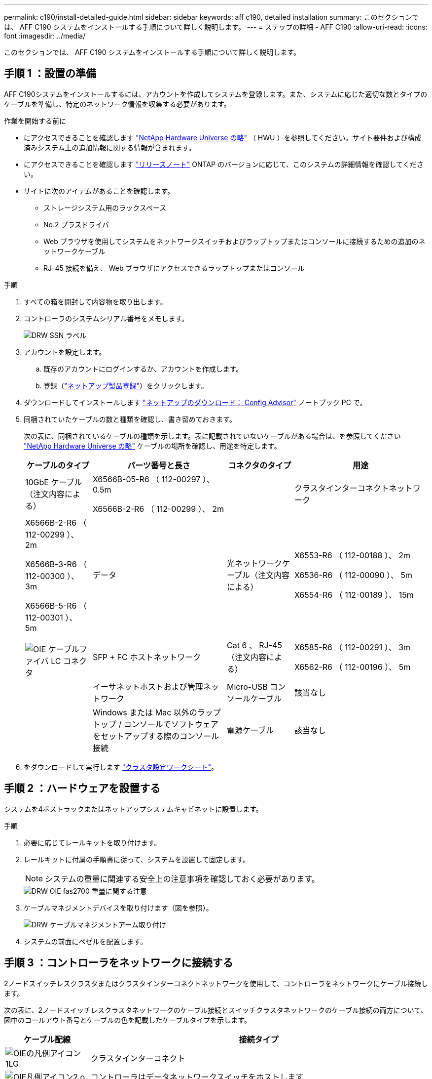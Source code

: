 ---
permalink: c190/install-detailed-guide.html 
sidebar: sidebar 
keywords: aff c190, detailed installation 
summary: このセクションでは、 AFF C190 システムをインストールする手順について詳しく説明します。 
---
= ステップの詳細 - AFF C190
:allow-uri-read: 
:icons: font
:imagesdir: ../media/


[role="lead"]
このセクションでは、 AFF C190 システムをインストールする手順について詳しく説明します。



== 手順 1 ：設置の準備

AFF C190システムをインストールするには、アカウントを作成してシステムを登録します。また、システムに応じた適切な数とタイプのケーブルを準備し、特定のネットワーク情報を収集する必要があります。

.作業を開始する前に
* にアクセスできることを確認します link:https://hwu.netapp.com["NetApp Hardware Universe の略"^] （ HWU ）を参照してください。サイト要件および構成済みシステム上の追加情報に関する情報が含まれます。
* にアクセスできることを確認します link:http://mysupport.netapp.com/documentation/productlibrary/index.html?productID=62286["リリースノート"^] ONTAP のバージョンに応じて、このシステムの詳細情報を確認してください。
* サイトに次のアイテムがあることを確認します。
+
** ストレージシステム用のラックスペース
** No.2 プラスドライバ
** Web ブラウザを使用してシステムをネットワークスイッチおよびラップトップまたはコンソールに接続するための追加のネットワークケーブル
** RJ-45 接続を備え、 Web ブラウザにアクセスできるラップトップまたはコンソール




.手順
. すべての箱を開封して内容物を取り出します。
. コントローラのシステムシリアル番号をメモします。
+
image::../media/drw_ssn_label.png[DRW SSN ラベル]

. アカウントを設定します。
+
.. 既存のアカウントにログインするか、アカウントを作成します。
.. 登録（link:https://mysupport.netapp.com/eservice/registerSNoAction.do?moduleName=RegisterMyProduct["ネットアップ製品登録"^]）をクリックします。


. ダウンロードしてインストールします link:https://mysupport.netapp.com/site/tools/tool-eula/activeiq-configadvisor["ネットアップのダウンロード： Config Advisor"^] ノートブック PC で。
. 同梱されていたケーブルの数と種類を確認し、書き留めておきます。
+
次の表に、同梱されているケーブルの種類を示します。表に記載されていないケーブルがある場合は、を参照してください link:https://hwu.netapp.com["NetApp Hardware Universe の略"^] ケーブルの場所を確認し、用途を特定します。

+
[cols="1,2,1,2"]
|===
| ケーブルのタイプ | パーツ番号と長さ | コネクタのタイプ | 用途 


 a| 
10GbE ケーブル（注文内容による）
 a| 
X6566B-05-R6 （ 112-00297 ）、 0.5m

X6566B-2-R6 （ 112-00299 ）、 2m
 a| 
image:../media/oie_cable_sfp_gbe_copper.png[""]
 a| 
クラスタインターコネクトネットワーク



 a| 
X6566B-2-R6 （ 112-00299 ）、 2m

X6566B-3-R6 （ 112-00300 ）、 3m

X6566B-5-R6 （ 112-00301 ）、 5m
 a| 
データ



 a| 
光ネットワークケーブル（注文内容による）
 a| 
X6553-R6 （ 112-00188 ）、 2m

X6536-R6 （ 112-00090 ）、 5m

X6554-R6 （ 112-00189 ）、 15m
 a| 
image:../media/oie_sfp_optical.png[""]

image::../media/oie_cable_fiber_lc_connector.png[OIE ケーブルファイバ LC コネクタ]
 a| 
SFP + FC ホストネットワーク



 a| 
Cat 6 、 RJ-45 （注文内容による）
 a| 
X6585-R6 （ 112-00291 ）、 3m

X6562-R6 （ 112-00196 ）、 5m
 a| 
image:../media/oie_cable_rj45.png[""]
 a| 
イーサネットホストおよび管理ネットワーク



 a| 
Micro-USB コンソールケーブル
 a| 
該当なし
 a| 
image:../media/oie_cable_micro_usb.png[""]
 a| 
Windows または Mac 以外のラップトップ / コンソールでソフトウェアをセットアップする際のコンソール接続



 a| 
電源ケーブル
 a| 
該当なし
 a| 
image:../media/oie_cable_power.png[""]
 a| 
システムの電源をオンにします

|===
. をダウンロードして実行します link:https://library.netapp.com/ecm/ecm_download_file/ECMLP2839002["クラスタ設定ワークシート"^]。




== 手順 2 ：ハードウェアを設置する

システムを4ポストラックまたはネットアップシステムキャビネットに設置します。

.手順
. 必要に応じてレールキットを取り付けます。
. レールキットに付属の手順書に従って、システムを設置して固定します。
+

NOTE: システムの重量に関連する安全上の注意事項を確認しておく必要があります。

+
image::../media/drw_oie_fas2700_weight_caution.png[DRW OIE fas2700 重量に関する注意]

. ケーブルマネジメントデバイスを取り付けます（図を参照）。
+
image::../media/drw_cable_management_arm_install.png[DRW ケーブルマネジメントアーム取り付け]

. システムの前面にベゼルを配置します。




== 手順 3 ：コントローラをネットワークに接続する

2ノードスイッチレスクラスタまたはクラスタインターコネクトネットワークを使用して、コントローラをネットワークにケーブル接続します。

次の表に、2ノードスイッチレスクラスタネットワークのケーブル接続とスイッチクラスタネットワークのケーブル接続の両方について、図中のコールアウト番号とケーブルの色を記載したケーブルタイプを示します。

[cols="20%,80%"]
|===
| ケーブル配線 | 接続タイプ 


 a| 
image::../media/oie_legend_icon_1_lg.svg[OIEの凡例アイコン1LG]
 a| 
クラスタインターコネクト



 a| 
image::../media/oie_legend_icon_2_o.svg[OIE凡例アイコン2 o]
 a| 
コントローラはデータネットワークスイッチをホストします



 a| 
image::../media/oie_legend_icon_3_lp.svg[OIE凡例アイコン3 LP]
 a| 
コントローラと管理ネットワークスイッチ

|===
[role="tabbed-block"]
====
.オプション 1 ： 2 ノードスイッチレスクラスタ
--
2ノードスイッチレスクラスタのケーブル接続方法について説明します。

.作業を開始する前に
システムとスイッチの接続については、ネットワーク管理者にお問い合わせください。

図の矢印を見て、ケーブルコネクタのプルタブの正しい向きを確認してください。

image::../media/oie_cable_pull_tab_down.png[OIE ケーブルのプルタブを下に引きます]


NOTE: コネクタを挿入すると、カチッという音がしてコネクタが所定の位置に収まるはずです。音がしない場合は、コネクタを取り外し、回転させてからもう一度試してください。


NOTE: 光スイッチに接続する場合は、ポートにケーブル接続する前に、 SFP をコントローラポートに挿入します。

.このタスクについて
コントローラとスイッチをケーブル接続する場合は、次のケーブル接続図を参照してください。

UTA2データネットワーク構成::
+
--
image::../media/drw_c190_tnsc_unified_network_cabling_animated_gif.png[DRW C190 TNSC ユニファイドネットワークケーブル接続アニメーション GIF]

--
イーサネットネットワーク構成::
+
--
image::../media/drw_c190_tnsc_ethernet_network_cabling_animated_gif.png[DRW C190 TNSC イーサネットネットワークケーブル配線のアニメーション GIF]

--


各コントローラモジュールで次の手順を実行します。

.手順
. クラスタインターコネクトケーブルを使用して、クラスタインターコネクトポートe0aとe0a、e0bとe0bを接続します。[+]image:../media/drw_c190_u_tnsc_clust_cbling.png[""]
. コントローラをUTA2データネットワークまたはイーサネットネットワークにケーブル接続します。
+
UTA2データネットワーク構成:: 次のいずれかのタイプのケーブルを使用して、データポートe0c/0cとe0d/0dまたはe0e/0eとe0f/0fをホストネットワークに接続します。
+
--
image:../media/drw_c190_u_fc_10gbe_cbling.png[""]

--
イーサネットネットワーク構成:: Cat 6 RJ45ケーブルを使用して、e0c~e0fポートをホストネットワークに接続します。次の図に示します。
+
--
image:../media/drw_c190_e_rj45_cbling.png[""]

--


. RJ45 ケーブルを使用して、 e0M ポートを管理ネットワークスイッチに接続します。
+
image:../media/drw_c190_u_mgmt_cbling.png[""]




IMPORTANT: この時点ではまだ電源コードをプラグに接続しないでください。

--
.オプション 2 ：スイッチクラスタ
--
スイッチクラスタのケーブル接続方法について説明します。

.作業を開始する前に
システムとスイッチの接続については、ネットワーク管理者にお問い合わせください。

図の矢印を見て、ケーブルコネクタのプルタブの正しい向きを確認してください。

image::../media/oie_cable_pull_tab_down.png[OIE ケーブルのプルタブを下に引きます]


NOTE: コネクタを挿入すると、カチッという音がしてコネクタが所定の位置に収まるはずです。音がしない場合は、コネクタを取り外し、回転させてからもう一度試してください。


NOTE: 光スイッチに接続する場合は、ポートにケーブル接続する前に、 SFP をコントローラポートに挿入します。

.このタスクについて
コントローラとスイッチをケーブル接続する場合は、次のケーブル接続図を参照してください。

ユニファイドネットワーク構成::
+
--
image::../media/drw_c190_switched_unified_network_cabling_animated_gif.png[DRW C190 スイッチドユニファイドネットワークケーブル配線アニメーション GIF]

--
イーサネットネットワーク構成::
+
--
image::../media/drw_c190_switched_ethernet_network_cabling_animated.png[DRW C190 スイッチドイーサネットネットワークのケーブル配線のアニメーション]

--


各コントローラモジュールで次の手順を実行します。

.手順
. クラスタインターコネクトケーブルを使用して、e0aとe0bをクラスタインターコネクトスイッチに接続します。
+
image:../media/drw_c190_u_switched_clust_cbling.png[""]

. コントローラをUTA2データネットワークまたはイーサネットネットワークにケーブル接続します。
+
UTA2データネットワーク構成:: 次のいずれかのタイプのケーブルを使用して、データポートe0c/0cとe0d/0dまたはe0e/0eとe0f/0fをホストネットワークに接続します。
+
--
image:../media/drw_c190_u_fc_10gbe_cbling.png[""]

--
イーサネットネットワーク構成:: Cat 6 RJ45ケーブルを使用して、e0c~e0fポートをホストネットワークに接続します。
+
--
image:../media/drw_c190_e_rj45_cbling.png[""]

--


. RJ45 ケーブルを使用して、 e0M ポートを管理ネットワークスイッチに接続します。
+
image:../media/drw_c190_u_mgmt_cbling.png[""]




IMPORTANT: この時点ではまだ電源コードをプラグに接続しないでください。

--
====


== 手順4：システムのセットアップを完了します

スイッチとラップトップのみを接続したクラスタ検出を使用するか、システムのコントローラに直接接続してから管理スイッチに接続して、システムのセットアップと設定を実行します。

[role="tabbed-block"]
====
.オプション 1 ：ネットワーク検出が有効になっている場合
--
ラップトップでネットワーク検出が有効になっている場合に、システムセットアップを完了する方法について説明します。

.手順
. 電源コードをコントローラの電源装置に接続し、さらに別の回路の電源に接続します。
. 両方のノードの電源スイッチをオンにします。
+
image::../media/drw_turn_on_power_switches_to_psus.png[DRW 電源スイッチをオンにして PSU に切り替えます]

+

NOTE: 初回のブートには最大で 8 分かかる場合があります。

. ラップトップでネットワーク検出が有効になっていることを確認します。
+
詳細については、ラップトップのオンラインヘルプを参照してください。

. アニメーションに従って、ラップトップを管理スイッチに接続します。
+
.アニメーション-ラップトップを管理スイッチに接続します
video::d61f983e-f911-4b76-8b3a-ab1b0066909b[panopto]
. 検出する ONTAP アイコンを選択します。
+
image::../media/drw_autodiscovery_controler_select.png[DRW 自動検出コントローラ選択]

+
.. エクスプローラを開きます。
.. 左側のペインで、 *Network* をクリックします。
.. 右クリックし、 * 更新 * を選択します。
.. いずれかの ONTAP アイコンをダブルクリックし、画面に表示された証明書を受け入れます。
+

NOTE: 「 XXXXX 」は、ターゲットノードのシステムシリアル番号です。

+
System Manager が開きます。



. System Manager のセットアップガイドを使用して、で収集したデータを基にシステムを設定します link:https://library.netapp.com/ecm/ecm_download_file/ECMLP2862613["『 ONTAP 構成ガイド』"^]。
. Config Advisor を実行してシステムの健全性を確認します。
. 初期設定が完了したら、に進みます link:https://docs.netapp.com/us-en/ontap-family/["ONTAP のドキュメント"] ONTAP の追加機能の設定については、サイトを参照してください。
+

NOTE: ユニファイド構成システムのデフォルトのポート設定は CNA モードです。 FC ホストネットワークに接続する場合は、ポートを FC モードに変更する必要があります。



--
.オプション 2 ：ネットワーク検出が有効になっていない場合
--
ラップトップでネットワーク検出が有効になっていない場合のシステムセットアップの完了方法について説明します。

.手順
. ラップトップまたはコンソールをケーブル接続して設定します。
+
.. ラップトップまたはコンソールのコンソールポートを、 115 、 200 ボー、 N-8-1 に設定します。
+

NOTE: コンソールポートの設定方法については、ラップトップまたはコンソールのオンラインヘルプを参照してください。

.. ラップトップまたはコンソールにコンソールケーブルを接続し、システムに付属のコンソールケーブルを使用してコントローラのコンソールポートに接続します。
+
image::../media/drw_console_connect_fas2700_affa200.png[DRW コンソール接続 fas2700 affa200]

.. ラップトップまたはコンソールを管理サブネット上のスイッチに接続します。
+
image::../media/drw_client_to_mgmt_subnet_fas2700_affa220.png[DRW クライアントから mgmt サブネット fas2700 affa220]

.. 管理サブネット上の TCP / IP アドレスをラップトップまたはコンソールに割り当てます。


. 電源コードをコントローラの電源装置に接続し、さらに別の回路の電源に接続します。
. 両方のノードの電源スイッチをオンにします。
+
image::../media/drw_turn_on_power_switches_to_psus.png[DRW 電源スイッチをオンにして PSU に切り替えます]

+

NOTE: 初回のブートには最大で 8 分かかる場合があります。

. いずれかのノードに初期ノード管理 IP アドレスを割り当てます。
+
[cols="1,2"]
|===
| 管理ネットワークでの DHCP の状況 | 作業 


 a| 
を設定します
 a| 
新しいコントローラに割り当てられた IP アドレスを記録します。



 a| 
未設定
 a| 
.. PuTTY 、ターミナルサーバ、または環境に対応した同等の機能を使用して、コンソールセッションを開きます。
+

NOTE: PuTTY の設定方法がわからない場合は、ラップトップまたはコンソールのオンラインヘルプを確認してください。

.. スクリプトからプロンプトが表示されたら、管理 IP アドレスを入力します。


|===
. ラップトップまたはコンソールで、 System Manager を使用してクラスタを設定します。
+
.. ブラウザでノード管理 IP アドレスを指定します。
+

NOTE: アドレスの形式は、 +https://x.x.x.x+ です。

.. で収集したデータを使用してシステムを設定します link:https://library.netapp.com/ecm/ecm_download_file/ECMLP2862613["『 ONTAP 構成ガイド』"^]。


. Config Advisor を実行してシステムの健全性を確認します。
. 初期設定が完了したら、に進みます link:https://docs.netapp.com/us-en/ontap-family/["ONTAP  ocumentationの略"] ONTAP の追加機能の設定については、サイトを参照してください。
+

NOTE: ユニファイド構成システムのデフォルトのポート設定は CNA モードです。 FC ホストネットワークに接続する場合は、ポートを FC モードに変更する必要があります。



--
====